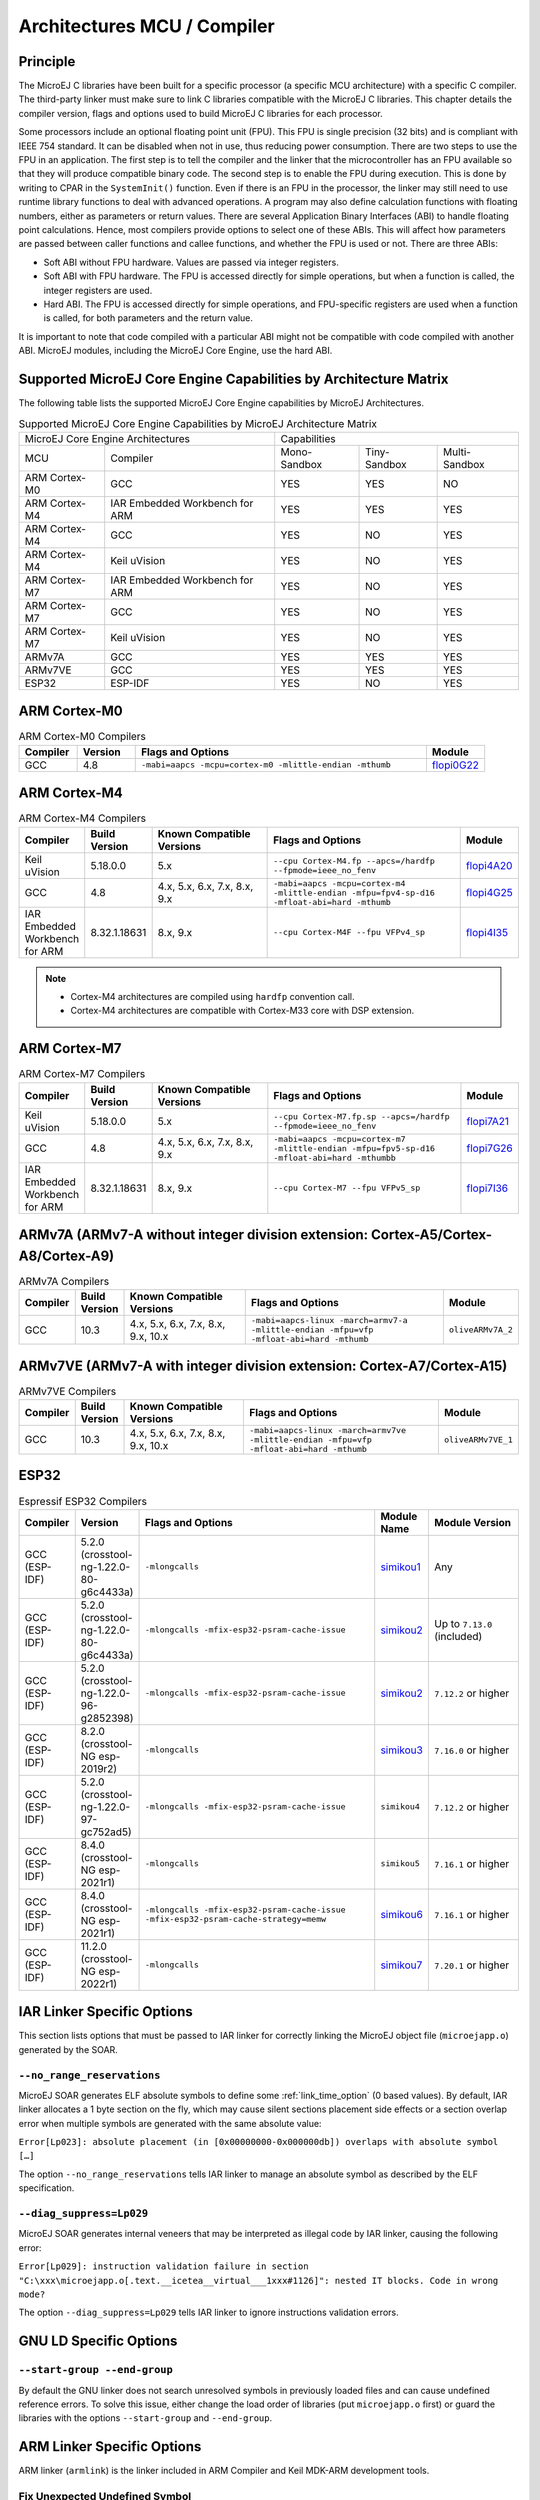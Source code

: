 .. _architectures_toolchains:

============================
Architectures MCU / Compiler
============================

Principle
=========

The MicroEJ C libraries have been built for a specific processor (a
specific MCU architecture) with a specific C compiler. The third-party
linker must make sure to link C libraries compatible with the MicroEJ C
libraries. This chapter details the compiler version, flags and options
used to build MicroEJ C libraries for each processor.

Some processors include an optional floating point unit (FPU). This FPU
is single precision (32 bits) and is compliant with IEEE 754 standard.
It can be disabled when not in use, thus reducing power consumption.
There are two steps to use the FPU in an application. The first step is
to tell the compiler and the linker that the microcontroller has an FPU
available so that they will produce compatible binary code. The second
step is to enable the FPU during execution. This is done by writing to
CPAR in the ``SystemInit()`` function. Even if there is an FPU in the
processor, the linker may still need to use runtime library functions to
deal with advanced operations. A program may also define calculation
functions with floating numbers, either as parameters or return values.
There are several Application Binary Interfaces (ABI) to handle floating
point calculations. Hence, most compilers provide options to select one
of these ABIs. This will affect how parameters are passed between caller
functions and callee functions, and whether the FPU is used or not.
There are three ABIs:

-  Soft ABI without FPU hardware. Values are passed via integer
   registers.

-  Soft ABI with FPU hardware. The FPU is accessed directly for simple
   operations, but when a function is called, the integer registers are
   used.

-  Hard ABI. The FPU is accessed directly for simple operations, and
   FPU-specific registers are used when a function is called, for both
   parameters and the return value.

It is important to note that code compiled with a particular ABI might
not be compatible with code compiled with another ABI. MicroEJ modules,
including the MicroEJ Core Engine, use the hard ABI.


.. _appendix_matrixcapabilities:

Supported MicroEJ Core Engine Capabilities by Architecture Matrix
=================================================================

The following table lists the supported MicroEJ Core Engine capabilities
by MicroEJ Architectures.

.. tabularcolumns:: |p{2.5cm}|p{4cm}|p{2.7cm}|p{2.5cm}|p{2.7cm}|

.. table:: Supported MicroEJ Core Engine Capabilities by MicroEJ Architecture Matrix

   +-----------------+------------------------+-------------+-------------+--------------+
   | MicroEJ Core Engine Architectures        | Capabilities                             |
   +-----------------+------------------------+-------------+-------------+--------------+
   | MCU             | Compiler               | Mono-       | Tiny-       | Multi-       |
   |                 |                        | Sandbox     | Sandbox     | Sandbox      |
   +-----------------+------------------------+-------------+-------------+--------------+
   | ARM Cortex-M0   | GCC                    | YES         | YES         | NO           |
   |                 |                        |             |             |              |
   +-----------------+------------------------+-------------+-------------+--------------+
   | ARM Cortex-M4   | IAR Embedded Workbench | YES         | YES         | YES          |
   |                 | for ARM                |             |             |              |
   +-----------------+------------------------+-------------+-------------+--------------+
   | ARM Cortex-M4   | GCC                    | YES         | NO          | YES          |
   +-----------------+------------------------+-------------+-------------+--------------+
   | ARM Cortex-M4   | Keil uVision           | YES         | NO          | YES          |
   +-----------------+------------------------+-------------+-------------+--------------+
   | ARM Cortex-M7   | IAR Embedded Workbench | YES         | NO          | YES          |
   |                 | for ARM                |             |             |              |
   +-----------------+------------------------+-------------+-------------+--------------+
   | ARM Cortex-M7   | GCC                    | YES         | NO          | YES          |
   +-----------------+------------------------+-------------+-------------+--------------+
   | ARM Cortex-M7   | Keil uVision           | YES         | NO          | YES          |
   +-----------------+------------------------+-------------+-------------+--------------+
   | ARMv7A   	     | GCC                    | YES         | YES         | YES          |
   +-----------------+------------------------+-------------+-------------+--------------+
   | ARMv7VE  	     | GCC                    | YES         | YES         | YES          |
   +-----------------+------------------------+-------------+-------------+--------------+
   | ESP32           | ESP-IDF                | YES         | NO          | YES          |
   +-----------------+------------------------+-------------+-------------+--------------+


ARM Cortex-M0
=============

.. list-table:: ARM Cortex-M0 Compilers
   :widths: 10 10 50 10
   :header-rows: 1

   * - Compiler
     - Version
     - Flags and Options
     - Module
   * - GCC
     - 4.8
     - ``-mabi=aapcs -mcpu=cortex-m0 -mlittle-endian -mthumb``
     - `flopi0G22 <https://repository.microej.com/modules/com/microej/architecture/CM0/CM0_GCC48/flopi0G22/>`__

ARM Cortex-M4
=============

.. list-table:: ARM Cortex-M4 Compilers
   :widths: 10 10 30 50 10
   :header-rows: 1

   * - Compiler
     - Build Version
     - Known Compatible Versions
     - Flags and Options
     - Module
   * - Keil uVision
     - 5.18.0.0
     - 5.x
     - ``--cpu Cortex-M4.fp --apcs=/hardfp --fpmode=ieee_no_fenv``
     - `flopi4A20 <https://repository.microej.com/modules/com/microej/architecture/CM4/CM4hardfp_ARMCC5/flopi4A20/>`__
   * - GCC
     - 4.8
     - 4.x, 5.x, 6.x, 7.x, 8.x, 9.x
     - ``-mabi=aapcs -mcpu=cortex-m4 -mlittle-endian -mfpu=fpv4-sp-d16 -mfloat-abi=hard -mthumb``
     - `flopi4G25 <https://repository.microej.com/modules/com/microej/architecture/CM4/CM4hardfp_GCC48/flopi4G25/>`__
   * - IAR Embedded Workbench for ARM
     - 8.32.1.18631
     - 8.x, 9.x
     - ``--cpu Cortex-M4F --fpu VFPv4_sp``
     - `flopi4I35 <https://repository.microej.com/modules/com/microej/architecture/CM4/CM4hardfp_IAR83/flopi4I35/>`__

.. note::
  
  -  Cortex-M4 architectures are compiled using ``hardfp`` convention call.
  -  Cortex-M4 architectures are compatible with Cortex-M33 core with DSP extension.


ARM Cortex-M7
=============

.. list-table:: ARM Cortex-M7 Compilers
   :widths: 10 10 30 50 10
   :header-rows: 1

   * - Compiler
     - Build Version
     - Known Compatible Versions
     - Flags and Options
     - Module
   * - Keil uVision
     - 5.18.0.0
     - 5.x
     - ``--cpu Cortex-M7.fp.sp --apcs=/hardfp --fpmode=ieee_no_fenv``
     - `flopi7A21 <https://repository.microej.com/modules/com/microej/architecture/CM7/CM7hardfp_ARMCC5/flopi7A21/>`__
   * - GCC
     - 4.8
     - 4.x, 5.x, 6.x, 7.x, 8.x, 9.x
     - ``-mabi=aapcs -mcpu=cortex-m7 -mlittle-endian -mfpu=fpv5-sp-d16 -mfloat-abi=hard -mthumbb``
     - `flopi7G26 <https://repository.microej.com/modules/com/microej/architecture/CM7/CM7hardfp_GCC48/flopi7G26/>`__
   * - IAR Embedded Workbench for ARM
     - 8.32.1.18631
     - 8.x, 9.x
     - ``--cpu Cortex-M7 --fpu VFPv5_sp``
     - `flopi7I36 <https://repository.microej.com/modules/com/microej/architecture/CM7/CM7hardfp_IAR83/flopi7I36/>`__

ARMv7A (ARMv7-A without integer division extension: Cortex-A5/Cortex-A8/Cortex-A9)
================================================================================================

.. list-table:: ARMv7A Compilers
   :widths: 10 10 30 50 10
   :header-rows: 1

   * - Compiler
     - Build Version
     - Known Compatible Versions
     - Flags and Options
     - Module
   * - GCC
     - 10.3
     - 4.x, 5.x, 6.x, 7.x, 8.x, 9.x, 10.x
     - ``-mabi=aapcs-linux -march=armv7-a -mlittle-endian -mfpu=vfp -mfloat-abi=hard -mthumb``
     - ``oliveARMv7A_2``

ARMv7VE (ARMv7-A with integer division extension: Cortex-A7/Cortex-A15)
=====================================================================================

.. list-table:: ARMv7VE Compilers
   :widths: 10 10 30 50 10
   :header-rows: 1

   * - Compiler
     - Build Version
     - Known Compatible Versions
     - Flags and Options
     - Module
   * - GCC
     - 10.3
     - 4.x, 5.x, 6.x, 7.x, 8.x, 9.x, 10.x
     - ``-mabi=aapcs-linux -march=armv7ve -mlittle-endian -mfpu=vfp -mfloat-abi=hard -mthumb``
     - ``oliveARMv7VE_1``

ESP32
=====

.. list-table:: Espressif ESP32 Compilers
   :widths: 10 10 50 10 20
   :header-rows: 1

   * - Compiler
     - Version
     - Flags and Options
     - Module Name
     - Module Version
   * - GCC (ESP-IDF)
     - 5.2.0 (crosstool-ng-1.22.0-80-g6c4433a)
     - ``-mlongcalls``
     - `simikou1 <https://repository.microej.com/modules/com/microej/architecture/ESP32/GNUv52_xtensa-esp32/simikou1/>`__
     - Any
   * - GCC (ESP-IDF)
     - 5.2.0 (crosstool-ng-1.22.0-80-g6c4433a)
     - ``-mlongcalls -mfix-esp32-psram-cache-issue``
     - `simikou2 <https://repository.microej.com/modules/com/microej/architecture/ESP32/GNUv52_xtensa-esp32-psram/simikou2/>`__
     - Up to ``7.13.0`` (included)
   * - GCC (ESP-IDF)
     - 5.2.0 (crosstool-ng-1.22.0-96-g2852398)
     - ``-mlongcalls -mfix-esp32-psram-cache-issue``
     - `simikou2 <https://repository.microej.com/modules/com/microej/architecture/ESP32/GNUv52b96_xtensa-esp32-psram/simikou2/>`__
     - ``7.12.2`` or higher
   * - GCC (ESP-IDF)
     - 8.2.0 (crosstool-NG esp-2019r2)
     - ``-mlongcalls``
     - `simikou3 <https://repository.microej.com/modules/com/microej/architecture/ESP32/GNUv82_xtensa-esp32s2/simikou3/>`__
     - ``7.16.0`` or higher
   * - GCC (ESP-IDF)
     - 5.2.0 (crosstool-ng-1.22.0-97-gc752ad5)
     - ``-mlongcalls -mfix-esp32-psram-cache-issue``
     - ``simikou4``
     - ``7.12.2`` or higher
   * - GCC (ESP-IDF)
     - 8.4.0 (crosstool-NG esp-2021r1)
     - ``-mlongcalls``
     - ``simikou5``
     - ``7.16.1`` or higher
   * - GCC (ESP-IDF)
     - 8.4.0 (crosstool-NG esp-2021r1)
     - ``-mlongcalls -mfix-esp32-psram-cache-issue -mfix-esp32-psram-cache-strategy=memw``
     - `simikou6 <https://repository.microej.com/architectures/com/microej/architecture/ESP32/GNUv84_xtensa-esp32-psram/simikou6/>`__
     - ``7.16.1`` or higher
   * - GCC (ESP-IDF)
     - 11.2.0 (crosstool-NG esp-2022r1)
     - ``-mlongcalls``
     - `simikou7 <https://repository.microej.com/architectures/com/microej/architecture/ESP32/GNUv112_xtensa-esp32s3/simikou7/>`__
     - ``7.20.1`` or higher
     
.. _toolchain_iar:

IAR Linker Specific Options
===========================

This section lists options that must be passed to IAR linker for
correctly linking the MicroEJ object file (``microejapp.o``) generated
by the SOAR.

``--no_range_reservations``
---------------------------

MicroEJ SOAR generates ELF absolute symbols to define some
:ref:`link_time_option` (0 based values). By default, IAR linker allocates a 1
byte section on the fly, which may cause silent sections placement side
effects or a section overlap error when multiple symbols are generated
with the same absolute value:

``Error[Lp023]: absolute placement (in [0x00000000-0x000000db]) overlaps with absolute symbol […]``

The option ``--no_range_reservations`` tells IAR linker to manage an
absolute symbol as described by the ELF specification.

``--diag_suppress=Lp029``
-------------------------

MicroEJ SOAR generates internal veneers that may be interpreted
as illegal code by IAR linker, causing the following error:

``Error[Lp029]: instruction validation failure in section "C:\xxx\microejapp.o[.text.__icetea__virtual___1xxx#1126]": nested IT blocks. Code in wrong mode?``

The option ``--diag_suppress=Lp029`` tells IAR linker to ignore
instructions validation errors.

.. _toolchain_gcc:

GNU LD Specific Options
=======================

``--start-group --end-group``
-----------------------------

By default the GNU linker does not search unresolved symbols in previously loaded files and can cause undefined reference errors.
To solve this issue, either change the load order of libraries (put ``microejapp.o`` first) or guard the libraries with the
options ``--start-group`` and ``--end-group``.

.. _toolchain_armcc:

ARM Linker Specific Options
===========================

ARM linker (``armlink``) is the linker included in ARM Compiler and Keil MDK-ARM development tools.

Fix Unexpected Undefined Symbol
-------------------------------

The ARM linker requires to resolve all symbols before detecting some that are not transitively required for linking the Executable. 
This typically happen when linking ELF object files containing dead code or debug functions that are compiled but not intended to be linked.
If such functions refer to unresolved symbols, you may need to define a fake symbol to make the linker happy.
You can declare it in your BSP project or directly in your VEE Port as following:

- Create a file ``link/armlink-weak.lscf`` in the :ref:`dropins <platformCustomization>` directory of your VEE Port configuration project.
- Edit the file and declare as many symbols as required. See also the :ref:`microej_linker` chapter for more details on the MicroEJ linker file syntax.
  
  .. code-block:: xml

    <lscFragment>
      <defSymbol name="[symbolName]" value="0" rootSymbol="true" weak="true"/>
    </lscFragment>

The weak symbol(s) will be directly defined in the application object file (``microejapp.o``).

.. _soar_debug_infos_post_linker:

Link the SOAR Debug Section
---------------------------

When building an Application, the :ref:`SOAR <soar>` generates a dedicated ELF debug section named ``.debug.soar`` in the application object file (``microejapp.o``).
This section is used by debug tools such as the :ref:`Stack Trace Reader <stack_trace_reader>` or the :ref:`Heap Dumper <heapdumper>`.
It is also used by the SOAR itself for :ref:`building Features <build_feature_off_board>` on a Kernel.

Unfortunately, the ARM linker does not link this section in the output ELF executable, even with debug mode enabled.
If you try to load the raw executable produced by the ARM linker, the tools will fail with a `no debug section` error.
Here is an example with the :ref:`stack_trace_reader`:

.. code-block:: console

  =============== [ MicroEJ Core Engine Trace ] ===============
  [INFO] Paste the MicroEJ core engine stack trace here.
  1 : PROXY ERROR
    [M8] - The file XXX is not a valid image file or has no debug informations (can't read file: XXX (no debug section)).

To be able to use debug tools, the debug section must be manually linked and injected in the Executable.
This is done using the `SOAR debug infos post-linker` :ref:`tool <MicroEJToolsSection>`.

.. figure:: ../images/soarDebugInfosPostLinker-tabExecution.png
   :align: center
   :scale: 100%

   SOAR debug infos post-linker tool Selection

This tool takes two file options:

- ``soar.object.file``: the internal object file produced by the SOAR when building the Application. It can be found in the :ref:`Launch Output Folder <application_output_folder>` at ``soar/[application_main_class].o``.
- ``output.executable.file``: the Executable file produced by the ARM linker that includes the linked Application.

.. figure:: ../images/soarDebugInfosPostLinker-tabConfiguration.png
   :align: center
   :scale: 100%

   SOAR debug infos post-linker tool Configuration

Once executed, it produces a new Executable file beside the original one with the ``.microej`` extension suffix

.. code-block:: console

    =============== [ SOARDebugInfosPostLinker ] ===============
    Successfully generated c:\myExecutable.axf.microej.

    SUCCESS

This file now contains the linked ``.debug.soar`` section so that it can be used by the debug tools.

..
   | Copyright 2008-2025, MicroEJ Corp. Content in this space is free 
   for read and redistribute. Except if otherwise stated, modification 
   is subject to MicroEJ Corp prior approval.
   | MicroEJ is a trademark of MicroEJ Corp. All other trademarks and 
   copyrights are the property of their respective owners.
